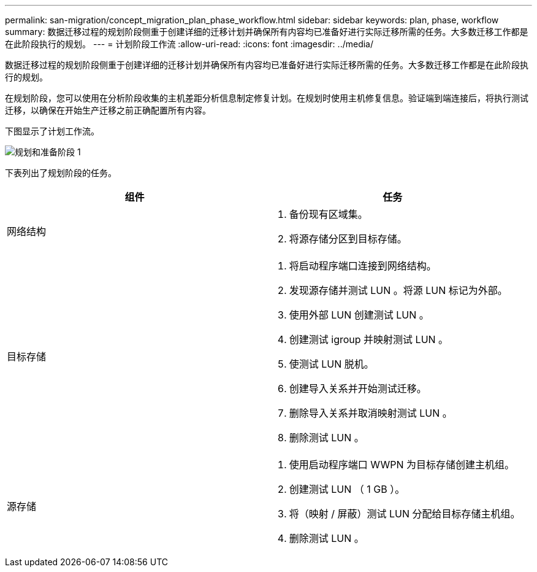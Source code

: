 ---
permalink: san-migration/concept_migration_plan_phase_workflow.html 
sidebar: sidebar 
keywords: plan, phase, workflow 
summary: 数据迁移过程的规划阶段侧重于创建详细的迁移计划并确保所有内容均已准备好进行实际迁移所需的任务。大多数迁移工作都是在此阶段执行的规划。 
---
= 计划阶段工作流
:allow-uri-read: 
:icons: font
:imagesdir: ../media/


[role="lead"]
数据迁移过程的规划阶段侧重于创建详细的迁移计划并确保所有内容均已准备好进行实际迁移所需的任务。大多数迁移工作都是在此阶段执行的规划。

在规划阶段，您可以使用在分析阶段收集的主机差距分析信息制定修复计划。在规划时使用主机修复信息。验证端到端连接后，将执行测试迁移，以确保在开始生产迁移之前正确配置所有内容。

下图显示了计划工作流。

image::../media/plan_and_prepare_phase_1.png[规划和准备阶段 1]

下表列出了规划阶段的任务。

[cols="2*"]
|===
| 组件 | 任务 


 a| 
网络结构
 a| 
. 备份现有区域集。
. 将源存储分区到目标存储。




 a| 
目标存储
 a| 
. 将启动程序端口连接到网络结构。
. 发现源存储并测试 LUN 。将源 LUN 标记为外部。
. 使用外部 LUN 创建测试 LUN 。
. 创建测试 igroup 并映射测试 LUN 。
. 使测试 LUN 脱机。
. 创建导入关系并开始测试迁移。
. 删除导入关系并取消映射测试 LUN 。
. 删除测试 LUN 。




 a| 
源存储
 a| 
. 使用启动程序端口 WWPN 为目标存储创建主机组。
. 创建测试 LUN （ 1 GB ）。
. 将（映射 / 屏蔽）测试 LUN 分配给目标存储主机组。
. 删除测试 LUN 。


|===